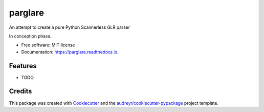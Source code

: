 ===============================
parglare
===============================


.. image:: https://img.shields.io/pypi/v/parglare.svg
        :target: https://pypi.python.org/pypi/parglare

.. image:: https://img.shields.io/travis/igordejanovic/parglare.svg
        :target: https://travis-ci.org/igordejanovic/parglare

.. image:: https://readthedocs.org/projects/parglare/badge/?version=latest
        :target: https://parglare.readthedocs.io/en/latest/?badge=latest
        :alt: Documentation Status

.. image:: https://pyup.io/repos/github/igordejanovic/parglare/shield.svg
     :target: https://pyup.io/repos/github/igordejanovic/parglare/
     :alt: Updates


An attempt to create a pure Python Scannerless GLR parser

In conception phase.


* Free software: MIT license
* Documentation: https://parglare.readthedocs.io.


Features
--------

* TODO

Credits
---------

This package was created with Cookiecutter_ and the `audreyr/cookiecutter-pypackage`_ project template.

.. _Cookiecutter: https://github.com/audreyr/cookiecutter
.. _`audreyr/cookiecutter-pypackage`: https://github.com/audreyr/cookiecutter-pypackage

